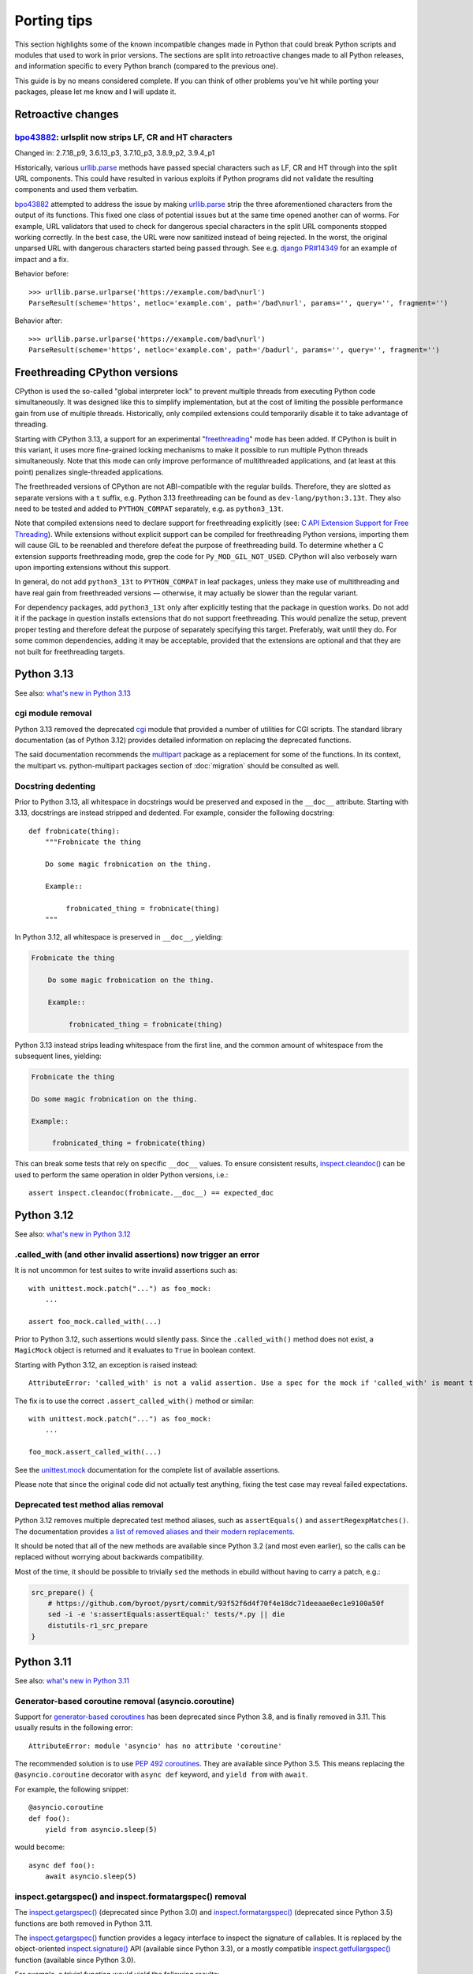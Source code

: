 ============
Porting tips
============

.. highlight:: python

This section highlights some of the known incompatible changes made
in Python that could break Python scripts and modules that used to work
in prior versions.  The sections are split into retroactive changes made
to all Python releases, and information specific to every Python branch
(compared to the previous one).

This guide is by no means considered complete.  If you can think
of other problems you've hit while porting your packages, please let me
know and I will update it.


Retroactive changes
===================

bpo43882_: urlsplit now strips LF, CR and HT characters
-------------------------------------------------------
Changed in: 2.7.18_p9, 3.6.13_p3, 3.7.10_p3, 3.8.9_p2, 3.9.4_p1

Historically, various urllib.parse_ methods have passed special
characters such as LF, CR and HT through into the split URL components.
This could have resulted in various exploits if Python programs did not
validate the resulting components and used them verbatim.

bpo43882_ attempted to address the issue by making urllib.parse_ strip
the three aforementioned characters from the output of its functions.
This fixed one class of potential issues but at the same time opened
another can of worms.  For example, URL validators that used to check
for dangerous special characters in the split URL components stopped
working correctly.  In the best case, the URL were now sanitized instead
of being rejected.  In the worst, the original unparsed URL with
dangerous characters started being passed through.  See e.g. `django
PR#14349`_ for an example of impact and a fix.

Behavior before::

    >>> urllib.parse.urlparse('https://example.com/bad\nurl')
    ParseResult(scheme='https', netloc='example.com', path='/bad\nurl', params='', query='', fragment='')

Behavior after::

    >>> urllib.parse.urlparse('https://example.com/bad\nurl')
    ParseResult(scheme='https', netloc='example.com', path='/badurl', params='', query='', fragment='')


.. _bpo43882: https://bugs.python.org/issue43882
.. _urllib.parse: https://docs.python.org/3/library/urllib.parse.html
.. _django PR#14349: https://github.com/django/django/pull/14349


.. index:: freethreading

Freethreading CPython versions
==============================
CPython is used the so-called "global interpreter lock" to prevent
multiple threads from executing Python code simultaneously.  It was
designed like this to simplify implementation, but at the cost of
limiting the possible performance gain from use of multiple threads.
Historically, only compiled extensions could temporarily disable it
to take advantage of threading.

Starting with CPython 3.13, a support for an experimental
"freethreading_" mode has been added.  If CPython is built in this
variant, it uses more fine-grained locking mechanisms to make it
possible to run multiple Python threads simultaneously.  Note that this
mode can only improve performance of multithreaded applications,
and (at least at this point) penalizes single-threaded applications.

The freethreaded versions of CPython are not ABI-compatible with
the regular builds.  Therefore, they are slotted as separate versions
with a ``t`` suffix, e.g. Python 3.13 freethreading can be found
as ``dev-lang/python:3.13t``.  They also need to be tested and added
to ``PYTHON_COMPAT`` separately, e.g. as ``python3_13t``.

Note that compiled extensions need to declare support for freethreading
explicitly (see: `C API Extension Support for Free Threading`_).  While
extensions without explicit support can be compiled for freethreading
Python versions, importing them will cause GIL to be reenabled
and therefore defeat the purpose of freethreading build.  To determine
whether a C extension supports freethreading mode, grep the code
for ``Py_MOD_GIL_NOT_USED``.  CPython will also verbosely warn upon
importing extensions without this support.

In general, do not add ``python3_13t`` to ``PYTHON_COMPAT`` in leaf
packages, unless they make use of multithreading and have real gain
from freethreaded versions — otherwise, it may actually be slower than
the regular variant.

For dependency packages, add ``python3_13t`` only after explicitly
testing that the package in question works.  Do not add it
if the package in question installs extensions that do not support
freethreading.  This would penalize the setup, prevent proper testing
and therefore defeat the purpose of separately specifying this target.
Preferably, wait until they do.  For some common dependencies, adding it
may be acceptable, provided that the extensions are optional and that
they are not built for freethreading targets.


.. _freethreading:
   https://docs.python.org/3/howto/free-threading-python.html
.. _C API Extension Support for Free Threading:
   https://docs.python.org/3/howto/free-threading-extensions.html


Python 3.13
===========

See also: `what's new in Python 3.13`_

.. _what's new in Python 3.13:
   https://docs.python.org/3.13/whatsnew/3.13.html


.. index:: cgi

cgi module removal
------------------
Python 3.13 removed the deprecated cgi_ module that provided a number
of utilities for CGI scripts.  The standard library documentation
(as of Python 3.12) provides detailed information on replacing
the deprecated functions.

The said documentation recommends the multipart_ package
as a replacement for some of the functions.  In its context,
the multipart vs. python-multipart packages section of :doc:`migration`
should be consulted as well.

.. _cgi: https://docs.python.org/3.12/library/cgi.html
.. _multipart: https://pypi.org/project/multipart/


Docstring dedenting
-------------------
Prior to Python 3.13, all whitespace in docstrings would be preserved
and exposed in the ``__doc__`` attribute.  Starting with 3.13,
docstrings are instead stripped and dedented.  For example, consider
the following docstring::

    def frobnicate(thing):
        """Frobnicate the thing

        Do some magic frobnication on the thing.

        Example::

             frobnicated_thing = frobnicate(thing)
        """

In Python 3.12, all whitespace is preserved in ``__doc__``, yielding:

.. code-block:: text

    Frobnicate the thing

        Do some magic frobnication on the thing.

        Example::

             frobnicated_thing = frobnicate(thing)

Python 3.13 instead strips leading whitespace from the first line,
and the common amount of whitespace from the subsequent lines, yielding:

.. code-block:: text

    Frobnicate the thing

    Do some magic frobnication on the thing.

    Example::

         frobnicated_thing = frobnicate(thing)

This can break some tests that rely on specific ``__doc__`` values.
To ensure consistent results, `inspect.cleandoc()`_ can be used
to perform the same operation in older Python versions, i.e.::

    assert inspect.cleandoc(frobnicate.__doc__) == expected_doc


.. _inspect.cleandoc():
   https://docs.python.org/3.13/library/inspect.html#inspect.cleandoc


Python 3.12
===========

See also: `what's new in Python 3.12`_

.. _what's new in Python 3.12:
   https://docs.python.org/3.12/whatsnew/3.12.html


.called_with (and other invalid assertions) now trigger an error
----------------------------------------------------------------
It is not uncommon for test suites to write invalid assertions such as::

    with unittest.mock.patch("...") as foo_mock:
        ...

    assert foo_mock.called_with(...)

Prior to Python 3.12, such assertions would silently pass.  Since
the ``.called_with()`` method does not exist, a ``MagicMock`` object
is returned and it evaluates to ``True`` in boolean context.

Starting with Python 3.12, an exception is raised instead::

    AttributeError: 'called_with' is not a valid assertion. Use a spec for the mock if 'called_with' is meant to be an attribute.

The fix is to use the correct ``.assert_called_with()`` method
or similar::

    with unittest.mock.patch("...") as foo_mock:
        ...

    foo_mock.assert_called_with(...)

See the unittest.mock_ documentation for the complete list of available
assertions.

Please note that since the original code did not actually test anything,
fixing the test case may reveal failed expectations.


.. _unittest.mock: https://docs.python.org/3.12/library/unittest.mock.html


Deprecated test method alias removal
------------------------------------
Python 3.12 removes multiple deprecated test method aliases, such
as ``assertEquals()`` and ``assertRegexpMatches()``.  The documentation
provides `a list of removed aliases and their modern replacements`_.

It should be noted that all of the new methods are available since
Python 3.2 (and most even earlier), so the calls can be replaced without
worrying about backwards compatibility.

Most of the time, it should be possible to trivially ``sed`` the methods
in ebuild without having to carry a patch, e.g.:

.. code-block:: bash

    src_prepare() {
        # https://github.com/byroot/pysrt/commit/93f52f6d4f70f4e18dc71deeaae0ec1e9100a50f
        sed -i -e 's:assertEquals:assertEqual:' tests/*.py || die
        distutils-r1_src_prepare
    }


.. _a list of removed aliases and their modern replacements:
   https://docs.python.org/3.12/whatsnew/3.12.html#id3


Python 3.11
===========

See also: `what's new in Python 3.11`_

.. _what's new in Python 3.11:
   https://docs.python.org/3.11/whatsnew/3.11.html


Generator-based coroutine removal (asyncio.coroutine)
-----------------------------------------------------
Support for `generator-based coroutines`_ has been deprecated since
Python 3.8, and is finally removed in 3.11.  This usually results
in the following error::

    AttributeError: module 'asyncio' has no attribute 'coroutine'

The recommended solution is to use `PEP 492 coroutines`_.  They are
available since Python 3.5.  This means replacing
the ``@asyncio.coroutine`` decorator with ``async def`` keyword,
and ``yield from`` with ``await``.

For example, the following snippet::

    @asyncio.coroutine
    def foo():
        yield from asyncio.sleep(5)

would become::

    async def foo():
        await asyncio.sleep(5)


.. _generator-based coroutines:
   https://docs.python.org/3.10/library/asyncio-task.html#generator-based-coroutines
.. _PEP 492 coroutines:
   https://docs.python.org/3.10/library/asyncio-task.html#coroutines


inspect.getargspec() and inspect.formatargspec() removal
--------------------------------------------------------
The `inspect.getargspec()`_ (deprecated since Python 3.0)
and `inspect.formatargspec()`_ (deprecated since Python 3.5) functions
are both removed in Python 3.11.

The `inspect.getargspec()`_ function provides a legacy interface
to inspect the signature of callables.  It is replaced
by the object-oriented `inspect.signature()`_ API (available since
Python 3.3), or a mostly compatible `inspect.getfullargspec()`_ function
(available since Python 3.0).

For example, a trivial function would yield the following results::

    >>> def foo(p1, p2, /, kp3, kp4 = 10, kp5 = None, *args, **kwargs):
    ...     pass
    ...
    >>> inspect.getargspec(foo)
    ArgSpec(args=['p1', 'p2', 'kp3', 'kp4', 'kp5'],
            varargs='args',
            keywords='kwargs',
            defaults=(10, None))
    >>> inspect.getfullargspec(foo)
    FullArgSpec(args=['p1', 'p2', 'kp3', 'kp4', 'kp5'],
                varargs='args',
                varkw='kwargs',
                defaults=(10, None),
                kwonlyargs=[],
                kwonlydefaults=None,
                annotations={})
    >>> inspect.signature(foo)
    <Signature (p1, p2, /, kp3, kp4=10, kp5=None, *args, **kwargs)>

The named tuple returned by `inspect.getfullargspec()`_ starts with
the same information, except that the key used to hold the name
of ``**`` parameter is ``varkw`` rather than ``keywords``.
`inspect.signature()`_ returns a ``Signature`` object.

Both of the newer functions support keyword-only arguments and type
annotations::

    >>> def foo(p1: int, p2: str, /, kp3: str, kp4: int = 10,
    ...         kp5: float = None, *args, k6: str, k7: int = 12,
    ...         k8: float, **kwargs) -> float:
    ...     pass
    ...
    >>> inspect.getfullargspec(foo)
    FullArgSpec(args=['p1', 'p2', 'kp3', 'kp4', 'kp5'],
                varargs='args',
                varkw='kwargs',
                defaults=(10, None),
                kwonlyargs=['k6', 'k7', 'k8'],
                kwonlydefaults={'k7': 12},
                annotations={'return': <class 'float'>,
                             'p1': <class 'int'>,
                             'p2': <class 'str'>,
                             'kp3': <class 'str'>,
                             'kp4': <class 'int'>,
                             'kp5': <class 'float'>,
                             'k6': <class 'str'>,
                             'k7': <class 'int'>,
                             'k8': <class 'float'>})
    >>> inspect.signature(foo)
    <Signature (p1: int, p2: str, /, kp3: str, kp4: int = 10,
                kp5: float = None, *args, k6: str, k7: int = 12,
                k8: float, **kwargs) -> float>

One notable difference between `inspect.signature()`_ and the two other
functions is that the latter always include the 'self' argument
of method prototypes, while the former skips it if the method is bound
to an object.  That is::

    >>> class foo:
    ...     def x(self, bar):
    ...         pass
    ...
    >>> inspect.getargspec(foo.x)
    ArgSpec(args=['self', 'bar'], varargs=None, keywords=None, defaults=None)
    >>> inspect.getargspec(foo().x)
    ArgSpec(args=['self', 'bar'], varargs=None, keywords=None, defaults=None)
    >>> inspect.signature(foo.x)
    <Signature (self, bar)>
    >>> inspect.signature(foo().x)
    <Signature (bar)>

The `inspect.formatargspec()`_ function provides a pretty-formatted
argument spec from the tuple returned by `inspect.getfullargspec()`_
(or `inspect.getargspec()`_).  It is replaced by stringification
of ``Signature`` objects::

    >>> def foo(p1: int, p2: str, /, kp3: str, kp4: int = 10,
    ...         kp5: float = None, *args, k6: str, k7: int = 12,
    ...         k8: float, **kwargs) -> float:
    ...     pass
    ...
    >>> inspect.formatargspec(*inspect.getfullargspec(foo))
    '(p1: int, p2: str, kp3: str, kp4: int=10, kp5: float=None, '
    '*args, k6: str, k7: int=12, k8: float, **kwargs) -> float'
    >>> str(inspect.signature(foo))
    '(p1: int, p2: str, /, kp3: str, kp4: int = 10, kp5: float = None, '
    '*args, k6: str, k7: int = 12, k8: float, **kwargs) -> float'


.. _inspect.getargspec():
   https://docs.python.org/3.10/library/inspect.html#inspect.getargspec
.. _inspect.formatargspec():
   https://docs.python.org/3.10/library/inspect.html#inspect.formatargspec
.. _inspect.getfullargspec():
   https://docs.python.org/3.10/library/inspect.html#inspect.getfullargspec
.. _inspect.signature():
   https://docs.python.org/3.10/library/inspect.html#inspect.signature


Python 3.10
===========

See also: `what's new in Python 3.10`_

.. _what's new in Python 3.10:
   https://docs.python.org/3/whatsnew/3.10.html


configure: No package 'python-3.1' found
----------------------------------------
automake prior to 1.16.3 wrongly recognized Python 3.10 as 3.1.
As a result, build with Python 3.10 fails:

.. code-block:: console

    checking for python version... 3.1
    checking for python platform... linux
    checking for python script directory... ${prefix}/lib/python3.10/site-packages
    checking for python extension module directory... ${exec_prefix}/lib/python3.10/site-packages
    checking for PYTHON... no
    configure: error: Package requirements (python-3.1) were not met:

    No package 'python-3.1' found

    Consider adjusting the PKG_CONFIG_PATH environment variable if you
    installed software in a non-standard prefix.

    Alternatively, you may set the environment variables PYTHON_CFLAGS
    and PYTHON_LIBS to avoid the need to call pkg-config.
    See the pkg-config man page for more details.
    Error: Process completed with exit code 1.

To resolve this in ebuild, you need to autoreconf with the Gentoo
distribution of automake::

    inherit autotools

    # ...

    src_prepare() {
        default
        eautoreconf
    }

The upstream fix is to create new distfiles using automake-1.16.3+.


distutils.sysconfig deprecation
-------------------------------
Upstream intends to remove distutils by Python 3.12.  Python 3.10 starts
throwing deprecation warnings for various distutils modules.
The distutils.sysconfig is usually easy to port.

The following table summarizes replacements for common path getters.

  =================================== ==================================
  distutils.sysconfig call            sysconfig replacement
  =================================== ==================================
  ``get_python_inc(False)``           ``get_path("include")``
  ``get_python_inc(True)``            ``get_path("platinclude")``
  ``get_python_lib(False, False)``    ``get_path("purelib")``
  ``get_python_lib(True, False)``     ``get_path("platlib")``
  ``get_python_lib(False, True)``     ``get_path("stdlib")``
  ``get_python_lib(True, True)``      ``get_path("platstdlib")``
  =================================== ==================================

For both functions, omitted parameters default to ``False``.  There is
no trivial replacement for the variants with ``prefix`` argument.


Python 3.9
==========

See also: `what's new in Python 3.9`_

.. _what's new in Python 3.9:
   https://docs.python.org/3/whatsnew/3.9.html


base64.encodestring / base64.decodestring removal
-------------------------------------------------
Python 3.9 removes the deprecated ``base64.encodestring()``
and ``base64.decodestring()`` functions.  While they were deprecated
since Python 3.1, many packages still use them today.

The drop-in Python 3.1+ replacements are ``base64.encodebytes()``
and ``base64.decodebytes()``.  Note that contrary to the names, the old
functions were simply aliases to the byte variants in Python 3
and *required* the arguments to be ``bytes`` anyway.

If compatibility with Python 2 is still desired, then the byte variants
ought to be called on 3.1+ and string variants before that.  The old
variants accept both byte and unicode strings on Python 2.

Example compatibility import::

    import sys

    if sys.version_info >= (3, 1):
        from base64 import encodebytes as b64_encodebytes
    else:
        from base64 import encodestring as b64_encodebytes

Note that the ``base64`` module also provides ``b64encode()``
and ``b64decode()`` functions that were not renamed.  ``b64decode()``
can be used as a drop-in replacement for ``decodebytes()``.  However,
``b64encode()`` does not insert newlines to split the output
like ``encodebytes()`` does, and instead returns a single line
of base64-encoded data for any length of output.


Python 3.8
==========

See also: `what's new in Python 3.8`_

.. _what's new in Python 3.8:
   https://docs.python.org/3/whatsnew/3.8.html


python-config and pkg-config no longer list Python library by default
---------------------------------------------------------------------
Until Python 3.7, the ``python-X.Y`` pkg-config file and python-config
tool listed the Python library.  Starting with 3.8, this is no longer
the case.  If you are building Python extensions, this is fine (they
are not supposed to link directly to libpython).

If you are building programs that need to embed the Python interpreter,
new ``python-X.Y-embed`` pkg-config file and ``--embed`` parameter
are provided for the purpose.

.. code-block:: console

    $ pkg-config --libs python-3.7
    -lpython3.7m
    $ pkg-config --libs python-3.8

    $ pkg-config --libs python-3.8-embed
    -lpython3.8

To achieve backwards compatibility, you should query
``python-X.Y-embed`` first and fall back to ``python-X.Y``.


Replacing the toml package
==========================

The old toml_ package is no longer maintained.  It was last released
in November 2020 and it was never updated to implement TOML 1.0.
The recommended alternatives are:

- the built-in tomllib_ module (since Python 3.11) with fallback to
  tomli_ package for reading TOML files

- the tomli-w_ package for writing TOML files

- the tomlkit_ package for editing already existing TOML files
  while preserving style


Porting to tomllib/tomli without toml fallback
----------------------------------------------
Using a combination of tomllib_ and tomli_ is the recommended approach
for packages that only read TOML files, or both read and write them
but do not need to preserve style.  The tomllib module is available
since Python 3.11, while tomli versions providing a compatible API
are compatible with Python 3.6 and newer.

The key differences between toml_ and tomllib/tomli are:

- the ``load()`` function accepts only a file object open for reading
  in binary mode whereas toml expects a path or a file object open
  for reading in text mode

- the exception raised for invalid input is named ``TOMLDecodeError``
  where it is named ``TomlDecodeError`` in toml

For example, the following code::

    import toml

    try:
        d1 = toml.load("in1.toml")
    except toml.TomlDecodeError:
        d1 = None

    with open("in2.toml", "r") as f:
        d2 = toml.load(f)

    d3 = toml.loads('test = "foo"\n')

would normally be written as::

    import sys

    if sys.version_info >= (3, 11):
        import tomllib
    else:
        import tomli as tomllib

    try:
        # tomllib does not accept paths
        with open("in1.toml", "rb") as f:
            d1 = tomllib.load(f)
    # the exception uses uppercase "TOML"
    except tomllib.TOMLDecodeError:
        d1 = None

    # the file must be open in binary mode
    with open("in2.toml", "rb") as f:
        d2 = tomllib.load(f)

    d3 = tomllib.loads('test = "foo"\n')

The following dependency string:

.. code-block:: toml

    dependencies = [
        "toml",
    ]

would be replaced by:

.. code-block:: toml

    dependencies = [
        "tomli >= 1.2.3; python_version < '3.11'",
    ]


Porting to tomllib/tomli with toml fallback
-------------------------------------------
If upstream insists on preserving compatibility with EOL versions
of Python, it is possible to use a combination of tomllib_, tomli_
and toml_.  Unfortunately, the incompatibilites in API need to be taken
into consideration.

For example, a backwards compatible code for loading a TOML file could
look like the following::

    import sys

    try:
        if sys.version_info >= (3, 11):
            import tomllib
        else:
            import tomli as tomllib

        try:
            with open("in1.toml", "rb") as f:
                d1 = tomllib.load(f)
        except tomllib.TOMLDecodeError:
            d1 = None
    except ImportError:
        import toml

        try:
            with open("in1.toml", "r") as f:
                d1 = toml.load(f)
        except toml.TomlDecodeError:
            d1 = None

In this case, the dependency string becomes more complex:

.. code-block:: toml

    dependencies = [
        "tomli >= 1.2.3; python_version >= '3.6' and python_version < '3.11'",
        "toml; python_version < '3.6'",
    ]


Porting to tomli-w
------------------
tomli-w_ provides a minimal module for dumping TOML files.

The key differences between toml_ and tomli-w are:

- the ``dump()`` function takes a file object open for writing in binary
  mode whereas toml expected a file object open for writing in text mode

- providing a custom encoder instance is not supported

For example, the following code::

    import toml

    with open("out.toml", "w") as f:
        toml.dump({"test": "data"}, f)

would be replaced by::

    import tomli_w

    with open("out.toml", "wb") as f:
        tomli_w.dump({"test": "data"}, f)

Note that when both reading and writing TOML files is necessary, two
modules need to be imported and used separately rather than one.


.. _toml: https://pypi.org/project/toml/
.. _tomllib: https://docs.python.org/3.11/library/tomllib.html
.. _tomli: https://pypi.org/project/tomli/
.. _tomli-w: https://pypi.org/project/tomli-w/
.. _tomlkit: https://pypi.org/project/tomlkit/
